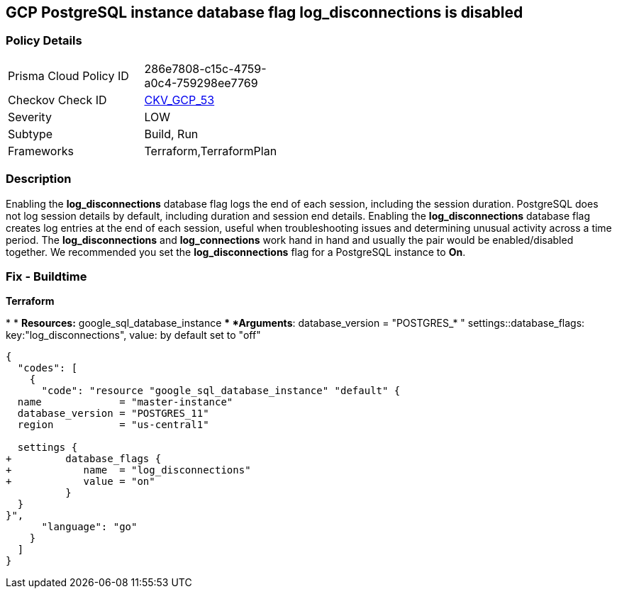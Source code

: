 == GCP PostgreSQL instance database flag log_disconnections is disabled


=== Policy Details 

[width=45%]
[cols="1,1"]
|=== 
|Prisma Cloud Policy ID 
| 286e7808-c15c-4759-a0c4-759298ee7769

|Checkov Check ID 
| https://github.com/bridgecrewio/checkov/tree/master/checkov/terraform/checks/resource/gcp/GoogleCloudPostgreSqlLogDisconnection.py[CKV_GCP_53]

|Severity
|LOW

|Subtype
|Build, Run

|Frameworks
|Terraform,TerraformPlan

|=== 



=== Description 


Enabling the *log_disconnections* database flag logs the end of each session, including the session duration.
PostgreSQL does not log session details by default, including duration and session end details.
Enabling the *log_disconnections* database flag creates log entries at the end of each session, useful when troubleshooting issues and determining unusual activity across a time period.
The *log_disconnections* and *log_connections* work hand in hand and usually the pair would be enabled/disabled together.
We recommended you set the *log_disconnections* flag for a PostgreSQL instance to *On*.

////
=== Fix - Runtime


* GCP Console To change the policy using the GCP Console, follow these steps:* 



. Log in to the GCP Console at https://console.cloud.google.com.

. Navigate to https://console.cloud.google.com/sql/instances [Cloud SQL Instances].

. Select the * PostgreSQL instance* where the database flag needs to be enabled.

. Click * Edit*.

. Scroll down to the * Flags* section.

. To set a flag that has not been set on the instance before, click * Add item*.

. Select the flag * log_disconnections* from the drop-down menu, and set its value to * On*.

. Click * Save*.

. Confirm the changes in the * Flags* section on the * Overview* page.


* CLI Command* 



. List all Cloud SQL database Instances using the following command: `gcloud sql instances list`

. Configure the log_disconnections database flag for every Cloud SQL PosgreSQL database instance using the below command: `gcloud sql instances patch INSTANCE_NAME --database-flags log_disconnections=on`
+
[NOTE]
====
This command will overwrite all previously set database flags. To keep those flags, and add new ones, include the values for all flags to be set on the instance.
 Any flag not specifically included is set to its default value.
 For flags that do not take a value, specify the flag name followed by an equals sign (*=*).
====
////

=== Fix - Buildtime


*Terraform* 


*
* *Resources:* google_sql_database_instance
** *Arguments*:  database_version = "POSTGRES_* " settings::database_flags: key:"log_disconnections", value:  by default set to "off"


[source,go]
----
{
  "codes": [
    {
      "code": "resource "google_sql_database_instance" "default" {
  name             = "master-instance"
  database_version = "POSTGRES_11"
  region           = "us-central1"

  settings {
+         database_flags {
+            name  = "log_disconnections"
+            value = "on"
          }
  }
}",
      "language": "go"
    }
  ]
}
----
